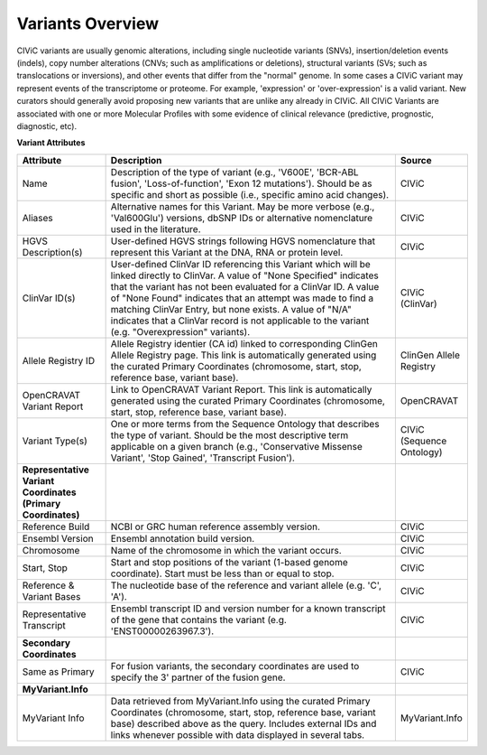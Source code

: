 Variants Overview
=================

CIViC variants are usually genomic alterations, including single
nucleotide variants (SNVs), insertion/deletion events (indels), copy
number alterations (CNVs; such as amplifications or deletions), structural
variants (SVs; such as translocations or inversions), and other events
that differ from the "normal" genome. In some cases a CIViC variant may
represent events of the transcriptome or proteome. For example,
'expression' or 'over-expression' is a valid variant. New curators should
generally avoid proposing new variants that are unlike any already in
CIViC. All CIViC Variants are associated with one or more Molecular Profiles
with some evidence of clinical relevance (predictive, prognostic, diagnostic, etc).  

.. thumbnail:: /images/figures/CIViC_variant-fields_v2b.png

**Variant Attributes**

.. list-table::
   :widths: 20 70 10
   :header-rows: 1

   * - Attribute
     - Description
     - Source
   * - Name
     - Description of the type of variant (e.g., 'V600E', 'BCR-ABL
       fusion', 'Loss-of-function', 'Exon 12 mutations'). Should be as
       specific and short as possible (i.e., specific amino acid changes).
     - CIViC
   * - Aliases
     - Alternative names for this Variant. May be more verbose (e.g.,
       'Val600Glu') versions, dbSNP IDs or alternative nomenclature used in
       the literature.
     - CIViC
   * - HGVS Description(s)
     - User-defined HGVS strings following HGVS
       nomenclature that represent this Variant at the DNA, RNA or protein
       level.
     - CIViC
   * - ClinVar ID(s)
     - User-defined ClinVar ID referencing this Variant which
       will be linked directly to ClinVar. A value of "None Specified"
       indicates that the variant has not been evaluated for a ClinVar ID.
       A value of "None Found" indicates that an attempt was made to find a
       matching ClinVar Entry, but none exists. A value of "N/A" indicates
       that a ClinVar record is not applicable to the variant (e.g.
       "Overexpression" variants).
     - CIViC (ClinVar)
   * - Allele Registry ID
     - Allele Registry identier (CA id) linked to corresponding ClinGen Allele Registry page. This link
       is automatically generated using the curated Primary Coordinates (chromosome, start, stop, 
       reference base, variant base).
     - ClinGen Allele Registry
   * - OpenCRAVAT Variant Report
     - Link to OpenCRAVAT Variant Report. This link
       is automatically generated using the curated Primary Coordinates (chromosome, start, stop,
       reference base, variant base).
     - OpenCRAVAT
   * - Variant Type(s)
     - One or more terms from the Sequence Ontology that
       describes the type of variant. Should be the most descriptive term
       applicable on a given branch (e.g., 'Conservative Missense Variant',
       'Stop Gained', 'Transcript Fusion').
     - CIViC (Sequence Ontology)
   * - **Representative Variant Coordinates (Primary Coordinates)**
     -
     -
   * - Reference Build
     - NCBI or GRC human reference assembly version.
     - CIViC
   * - Ensembl Version
     - Ensembl annotation build version.
     - CIViC
   * - Chromosome
     - Name of the chromosome in which the variant occurs.
     - CIViC
   * - Start, Stop
     - Start and stop positions of the variant (1-based
       genome coordinate). Start must be less than or equal to stop.
     - CIViC
   * - Reference & Variant Bases
     - The nucleotide base of the reference and variant
       allele (e.g. 'C', 'A').
     - CIViC
   * - Representative Transcript
     - Ensembl transcript ID and version number
       for a known transcript of the gene that contains the variant (e.g.
       'ENST00000263967.3').
     - CIViC
   * - **Secondary Coordinates**
     -
     -
   * - Same as Primary
     - For fusion variants, the secondary coordinates are
       used to specify the 3' partner of the fusion gene.
     - CIViC
   * - **MyVariant.Info**
     -
     -
   * - MyVariant Info
     - Data retrieved from MyVariant.Info using the
       curated Primary Coordinates (chromosome, start, stop, reference
       base, variant base) described above as the query. Includes external
       IDs and links whenever possible with data displayed in several tabs.
     - MyVariant.Info
